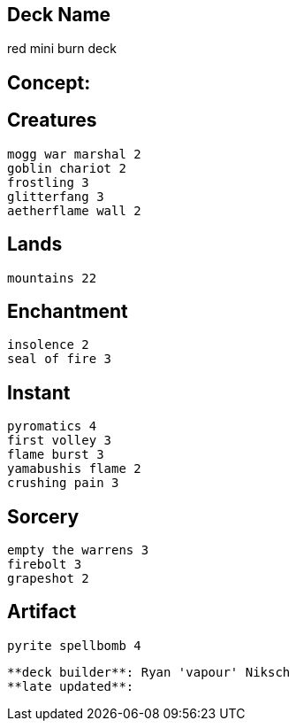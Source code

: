 == Deck Name
red mini burn deck



== Concept:

== Creatures
----
mogg war marshal 2
goblin chariot 2
frostling 3
glitterfang 3
aetherflame wall 2
----


== Lands 
----
mountains 22
----


== Enchantment
----
insolence 2
seal of fire 3
----


== Instant
----
pyromatics 4
first volley 3
flame burst 3
yamabushis flame 2
crushing pain 3
----


== Sorcery
----
empty the warrens 3
firebolt 3
grapeshot 2
----


== Artifact
----
pyrite spellbomb 4
----


----
**deck builder**: Ryan 'vapour' Niksch
**late updated**:
----
